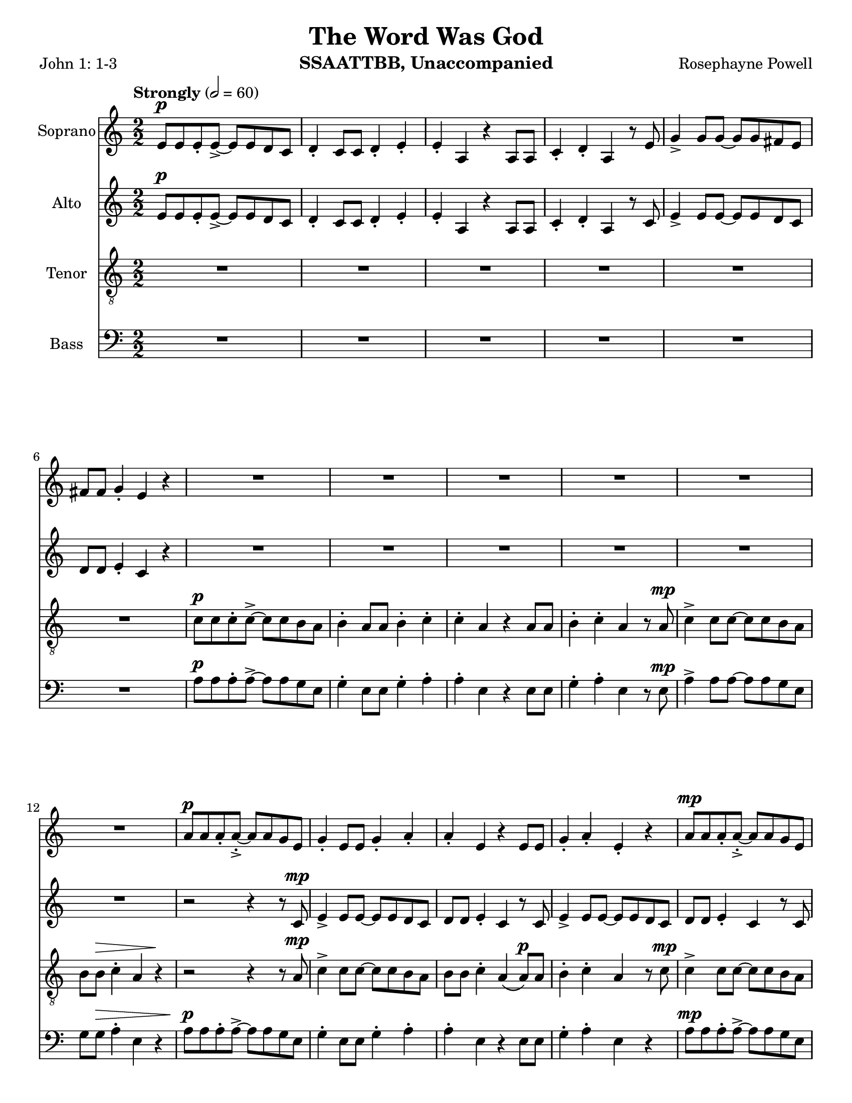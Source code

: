 \version "2.19.16"
\language "english"

\header {
  title = "The Word Was God"
  instrument = "SSAATTBB, Unaccompanied"
  composer = "Rosephayne Powell"
  poet = "John 1: 1-3"
}

\paper {
  #(set-paper-size "letter")
}

global = {
  \key c \major
  \time 2/2
  \numericTimeSignature
  \tempo "Strongly" 2=60
}

sopranoVoice = \relative c'' {
  \global
  \dynamicUp
  e,8\p e e-. e->~ e e d c d4-. c8 c d4-. e-.
  e4-. a, r4 a8 a c4-. d-. a r8 e' g4-> g8 g~ g g fs e
  fs8 fs g4-. e r4 R1*5 |
  %12
  R1 a8\p a a-. a~-.-> a a g e g4-. e8 e g4-. a-.
  %15
  a4-. e r4 e8 e g4-. a-. e-. r4 a8\mp a a-. a~-.-> a a g e |
  g4-. e8 8 g4-. a-. a-. e r4 e8 e
  %20
  g4-. a-. e r a8-.\mf a a-. a->~ a a g e
  %22
  g4-. e8 e g4-. a-. a-. e r e8 e
  %24
  g4-. a-. e r a8\f a a-. a~-.-> a a g e |
  g4-. e8 e g4-. a-. a-. e r4 e8 e |
  %28
  g4-.\< a-. e\ff-- \breathe r4 a4.\p^"dolce, legato, not slower" g8~ g e4 f8~ \< |
  << f1 { s4 s4\! s4\> s4\!} >> f4. g8~ g f4 e8~\< << e2. { s4 s4\! s4\>  } >> r4\! |
  %33
  a4. g8~ g e4 f8~\< <<f1 { s4 s4\! s4\> s4\! }>> f4. g8~ g f4 e8~\< |
  << e2. { s4 s4\! s4\> } >> r4\! a4.\mf g8~ g e4 f8~\< <<f1 { s2 s4\> s4\! } >>
  %39
  f4. g8~ g  f4 e8~\< |
  << e2. { s4 s4\! s4\> } >> r4\! a4.\mf g8~ g e4 f8~\< <<f1 { s2 s4\> s4\! } >> |
  f4. g8~ g f4 e8~ << e1 { s4 s4\> s4 s4\mp } >> \breathe
  %45
  R1*20
  %65
  a8\p a a-. a~-.-> a a g e g4-. e8 e g4-. a-.
  %67
  a4-. e r4 e8 e g4-. a-. e-.r4
  %69
  <<
    {
      c'8 c c-. c->~ c c b a b4-. a8 a b4-. c-.
      c4-. a r a8 a b4-. c-. a r4
      r4 a8-> a b4-. c-. c-. a r2 r4 a8 a b4-> r4
      r4 a8^"legato" a b4\< c r2 e2\sfp\<~ e1\ff
    }
    {
      a,8 a a-. a->~a a g e g4-. e8 e g4-. a-.
      a4-. e s4 e8 e g4-. a-. e-. s4
      s1*2 s4 e8-> e g4-> s4
      s1 s2 b2\sfp~ b1\ff
    }
  >>
}

verseSopranoVoice = \lyricmode {
  % Lyrics follow here.

}

altoVoice = \relative c' {
  \global
  \dynamicUp
  % Music follows here.
  e8\p e e-. e->~ e e d c d4-. c8 c d4-. e-.
  e4-. a, r4 a8 a c4-. d-. a r8 c e4-> e8 e~ e e d c |
  d8 d e4-. c r4 R1*6
  %13
  r2 r4 r8 c\mp e4-> e8 e~ e e d c |
  %15
  d8 d e4-. c r8 c e4-> e8 e~ e e d c d d e4-. c r8 c |
  %18
  e4-> e8 e~ e e d c d d e4-. c r8 c |
  %20
  e4-> e8 e~ e e d c d d e4-. c r8 c\mf |
  %22
  e4-> e8 e~ e e d c d d e4-. c r8 c |
  %24
  e4-> e8 e~ e e d c d d e4-. c r8 c\f |
  e4-> e8 e~ e e d c d d e4-. \phrasingSlurDashed c\( c8\) c |
  %28
  d4-.\< e-. c--\ff \breathe r4 e4.\p d8~ d c4 d8~
  << d1 { s4\< s4 s4\> s4\! } >> d4. e8~ e d4 c8~ c2. r4 |
  %33
  e4. d8~ d c4 d8~ d1 d4. e8~ e d4 c8~
  c2. r4 |
  %37
  <<
    {
      e4.\mf d8~ d c4 d8~ d1 d4. e8~ e d4 c8~ c2. r4
      e4. d8~ d c4 d8~ d1 d4. e8~ e d4 c8~  (c2 b )
    }
    {
      c4. b8~ b a4 b8~ b1 b4. c8~ c b4 a8~ a2. r4
      c4. b8~ b a4 b8~ b1 b4. c8~ c b4 s8 s2 s2
    }
  >>
  R1*11
  %56
  e8\mf e e-. e->~ e e d c d4-. c8 c d4-. e-. e-. c r4 c8 c |
  d4-. e-. c r |
  %60

  <<
    %alto I
    {
      g'8 g g-. g~ g g fs e fs4 e8 e fs4-. g-. g-.  e r4 e8 e |
      fs4-. g-. e r4 g8 g g-. g->~ g g fs e |
      fs4-. e8 e fs4-. g-. g-. e r4 e8 e |
      %67
      fs4-. g-. e r4 g8^"mf" g g-. g~-> g g fs e |
      fs4-. e8 e fs4-. g-. g-. e r4 e8 e |
      %71
      fs4-. g-. e r4 g8\f g g-. g~-> g g fs e |
      fs4-.\( e8->\) e fs4-. g-. g-.  e r4 e8-> e fs4-> r4 r2 |
      r4 e8 e g4\< a\! r2 g2~\sfp\< g1\ff
      \bar "||"
    }
    % alto II
    {
      e8 e e-. e~-> e e d c d4-. c8 c d4-. e-. e-. c r4 c8 c |
      d4-. e-. c r4 e8 e e-. e->~ e e d c |
      %65
      d4-. c8 c d4-. e-. e-. c r4 c8 c d4-. e-. c r4 |
      e8 e e-. e~-> e e d c d4-. c8 c d4-. e-. e-. c r4 c8 c |
      %71
      d4-. e-. c r4 e8\f e e-. e~-> e e d c
      d4-.\( c8->\) c d4-. e-. e-. c r4 c8-> c d4-> s4 s2 |
      %76
      s4 s8 s8 s4 s4 s2 s2 s1
    }
  >>
}

verseAltoVoice = \lyricmode {
  % Lyrics follow here.

}

tenorVoice = \relative c' {
  \global
  \dynamicUp
  R1*6 c8\p c c-. c->~ c c b a b4-. a8 a b4-. c-.
  c4-. a r4 a8 a b4-. c-. a r8 a\mp c4-> c8 c~ c c b a |
  %12
  b8 b\> c4-. a r4\! r2 r4 r8 a\mp c4-> c8 c~ c c b a |
  b8 b c4-. a\( a8\p\) a b4-. c-. a r8 c\mp c4-> c8 c~ c c b a |
  %16
  b8 b c4-. a\( a8\) a b4-. c-. a r8 a |
  c4-> c8 c~ c c b a b b c4-. a\( a8\) a |
  b4-. c-. a r8 a\mf c4-> c8 c~ c c b a |
  %24
  b8 b c4-. a a8 a b4-. c-. a r8 a\f |
  c4-> c8 c~ c c b a b b c4-. a\( a8\) a |
  b4-.\< c-. a--\ff \breathe r4 R1 |
  %30
  r4 b\p\< c d b1\>~ b4\! b c b a1~ a8 r8 b4 c d b1~
  %36
  b4 b c b a1\mf~ a8 r b4 \< c d
  %39
  b1\!\>~ b4 b c b a1~ a8 r b4 c d gs,4. a8~ a gs4 a8~ (a2 b\> ) \breathe |
  %45
  R1*2 a8\mp a a-. a~-> a a g e g4-. e8 e g4-. a-. |
  %49
  a4-. e r4 e8 e g4-. a-. e r4 |
  %51
  <<
    % tenor I
    {
      c'8 c c-. c->~ c c b a b4-. a8 a b4-. c-. |
      c4-. a r4 a8 a b4-. c-. a r4 |
      c8 c c-. c->~ c c b a b4\mp-. a8 a b4-. c-. |
      %57
      c4-. a r4 a8 a b4-. c-. a r4 |
      %59
      c8\mf c c-. c->~ c c b a b4-. a8 a b4-. c-. |
      c4-. a r4 a8 a b4-. c-. a r4 |
      c8 c c-. c->~ c c b a b4-. a8 a b4-. c-. |
      %68
      c4-. a r4 a8 a b4-. c-. a r4 |
      c8\mf c c-. c->~ c c b a b4-. a8 a b4-. c-. |
      c4-. a r4 a8 a b4-. c-. a r4 |
      c8 c c-. c->~ c c b a b4-. a8 a b4-. c-. |
      R1 c4-. a r4 a8-> a b4-> r4 r c8->\f c
      d4-> c8 c d4\< e r2\! d2\sfp\<~ d1\ff
      \bar "||"
    }
    % tenor II
    {
      a8 a a-. a->~ a a g e g4-. e8 e g4-. a-. |
      a4-. e r4 e8 e g4-. a-. e r4 |
      %55
      a8 a a-. a->~ a a g e g4-. e8 e g4-. a-. |
      a4-. e r4 e8 e g4-. a-. e r4 |
      %59
      a8 a a-. a->~ a a g e g4-. e8 e g4-. a-. |
      a4-. e r4 e8 e g4-. a-. e r4 |
      %63
      a8 a a-. a->~ a a g e g4-. e8 e g4-. a-. |
      a4-. e r4 e8 e g4-. a-. e r4 |
      %67
      a8 a a-. a->~ a a g e g4-. e8 e g4-. a-. |
      a4-. e r4 e8 e g4-. a-. e r4 |
      %71
      a8 a a-. a->~ a a g e g4-. e8 e g4-. a-. |
      s1 s4 s4 s4 s8 s8 s4 s4 s4 s8 s8 |
      s4 s8 s8 s4 c4 s2 g2~\sfp g1\ff
    }
  >>
}

verseTenorVoice = \lyricmode {
  % Lyrics follow here.

}

bassVoice = \relative c {
  \global
  \dynamicUp
  R1*6 a'8\p a a-. a->~ a a g e g4-. e8 e g4-. a-. |
  %9
  a4-. e r4 e8 e g4-. a-. e r8 e\mp a4-> a8 a~ a a g e |
  g8 g\> a4-. e r4 a8\p a a-. a->~ a a g e g4-. e8 e g4-. a-. |
  a4-. e r4 e8 e g4-. a-. e r4 a8\mp a a-. a->~ a a g e |
  %18
  g4-. e8 e g4-. a-. a-. e r4 e8 e |
  g4-. a-. e r4 a8\mf a a-. a->~ a a g e |
  g4-. e8 e g4-. a-. a-. e r4 e8 e |
  %24
  g4-. a-. e r4  a8\f a a-. a->~ a a g e |
  g4-. e8 e g4-. a-. a-. e r4 e8 e |

  g4-.\< a-. e--\ff \breathe < d g,>4\p < e a,>1~
  %30
  q q~ q q~ q q~ q q~\mf q q~ q e1->~ e e4. e8~ e e4 e8~ e1 |
  %45
  <<
    % bass I
    {
      e8\p e e e->~ e e e4\(~ e8\) e e e->~ e e e4\( |
      e8\) e e e->~ e e e4\(~ e8\) e e e->~ e e e4\( |
      e8\) e e e->~ e e e4\(~ e8\) e e e->~ e e e4\( |
      e8\) e e e->~ e e e4\(~ e8\) e e e->~ e e e4\( |
      e8\) e e e->~ e e e4\(~ e8\) e e e->~ e e e4\( |
      e8\) e e e->~ e e e4\(~ e8\) e e e->~ e e e4\( |
      e8\) e e e->~ e e e4\(~ e8\) e e e->~ e e e4\( |
      e8\) e e e->~ e e e4\(~ e8\) e e e->~ e e e4\( |
      e8\) e e e->~ e e e4\(~ e8\) e e e->~ e e e4\( |
      e8\) e e e->~ e e e4\(~ e8\) e e e->~ e e e4\( |
      %65
      e8\) e e e->~ e e e4\(~ e8\) e e e->~ e e e4\( |
      e8\) e e e->~ e e e4\(~ e8\) e e e->~ e e e4\( |
      e8\) e e e->~ e e e4\(~ e8\) e e e->~ e e e4\( |
      e8\) e e e->~ e e e4\(~ e8\) e e e->~ e e e4
      % 73
      R1 a4-. e r2 r2 r4 a8->\f a
      b4-> a8 a b4\< c r2\! b2~\sfp\< b1\ff\bar "||"
    }
    % bass II
    {
a,8\p a a a->~ a a a4\(~ a8\) a a a->~ a a a4\( |
a8 a a a->~ a a a4\(~ a8\) a a a->~ a a a4\( |
a8 a a a->~ a a a4\(~ a8\) a a a->~ a a a4\( |
a8 a a a->~ a a a4\(~ a8\) a a a->~ a a a4\( |
a8 a a a->~ a a a4\(~ a8\) a a a->~ a a a4\( |
a8 a a a->~ a a a4\(~ a8\) a a a->~ a a a4\( |
a8 a a a->~ a a a4\(~ a8\) a a a->~ a a a4\( |
a8 a a a->~ a a a4\(~ a8\) a a a->~ a a a4\( |
a8 a a a->~ a a a4\(~ a8\) a a a->~ a a a4\( |
a8 a a a->~ a a a4\(~ a8\) a a a->~ a a a4\( |
%65
a8 a a a->~ a a a4\(~ a8\) a a a->~ a a a4\( |
a8 a a a->~ a a a4\(~ a8\) a a a->~ a a a4\( |
a8 a a a->~ a a a4\(~ a8\) a a a->~ a a a4\( |
a8 a a a->~ a a a4\(~ a8\) a a a->~ a a a4
%73
s1 s4 s4 s2 s2 s4 e'8-> e
e4-> e8 e e4\< e s2 <e a,>2~\sfp q1\ff
    }
  >>
}

verseBassVoice = \lyricmode {
  % Lyrics follow here.

}

sopranoVoicePart = \new Staff \with {
  instrumentName = "Soprano"
  midiInstrument = "choir aahs"
} { \sopranoVoice }
\addlyrics { \verseSopranoVoice }

altoVoicePart = \new Staff \with {
  instrumentName = "Alto"
  midiInstrument = "choir aahs"
} { \altoVoice }
\addlyrics { \verseAltoVoice }

tenorVoicePart = \new Staff \with {
  instrumentName = "Tenor"
  midiInstrument = "choir aahs"
} { \clef "treble_8" \tenorVoice }
\addlyrics { \verseTenorVoice }

bassVoicePart = \new Staff \with {
  instrumentName = "Bass"
  midiInstrument = "choir aahs"
} { \clef bass \bassVoice }
\addlyrics { \verseBassVoice }

\score {
  <<
    \sopranoVoicePart
    \altoVoicePart
    \tenorVoicePart
    \bassVoicePart
  >>
  \layout { }
  \midi { }
}
